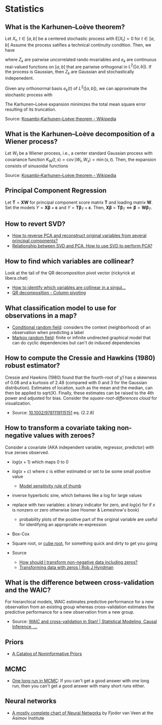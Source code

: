 * Statistics

** What is the Karhunen–Loève theorem?

   Let $X_t$, $t\in[a,b]$ be a centered stochastic process with $\mathrm{E}[X_t]
   = 0$ for $t\in[a,b]$ Assume the process satifies a technical continuity
   condition. Then, we have
   \begin{equation}
     X_t = \sum_{k=1}^{\infty}
     Z_k e_k(t)
   \end{equation}
   where $Z_k$ are pairwise uncorrelated rando mvariables and $e_k$ are
   continuous real-valued functions on $[a,b]$ that are pariwise orthogonal in
   $L^2([a,b])$. If the process is Gaussian, then $Z_k$ are Gaussian and
   stochastically indepenedent.

   Given any orthonormal basis $e_k(t)$ of $L^2([a,b])$, we can approximate the
   stochastic process with
   \begin{equation}
     \hat{X}_t = \sum_{k=1}^{K} A_k\,e_k(t),\
     A_k =
       \int_a^b X_t\,e_k(t)\,\mathrm{d}t
     ,\, K\in\mathbb{N}
   \end{equation}
   The Karhunen–Loève expansion minimizes the total mean square error resulting
   of its truncation.

   Source: [[https://en.wikipedia.org/wiki/Kosambi%E2%80%93Karhunen%E2%80%93Lo%C3%A8ve_theorem][Kosambi–Karhunen–Loève theorem - Wikipedia]]

** What is the Karhunen–Loève decomposition of a Wiener process?

   Let $W_t$ be a Wiener process, i.e., a center standard Gaussian process with
   covariance function $K_{W}(t,s)=\operatorname {cov} (W_{t},W_{s})=\min(s,t)$.
   Then, the expansion consists of sinusoidal functions
   \begin{align}
     e_{k}(t)
     &={\sqrt{2}}\sin\left(\left(k-{\tfrac{1}{2}}\right)\pit\right)
     &\text{eigenfunctions}\\
     \lambda_{k}
     &=\frac{1}{(k-{\frac{1}{2}})^{2}\pi^{2}}
     &\text{eigenvalues}
   \end{align}

   Source: [[https://en.wikipedia.org/wiki/Kosambi%E2%80%93Karhunen%E2%80%93Lo%C3%A8ve_theorem#The_Wiener_process][Kosambi–Karhunen–Loève theorem - Wikipedia]]

** Principal Component Regression

   Let $\mathbf{T} = \mathbf{X} \mathbf{W}$ for principal component
   score matrix $\mathbf{T}$ and loading matrix $\mathbf{W}$. Set the
   models $Y = \mathbf{X} \mathbf{\beta} + \mathbf{\varepsilon}$ and
   $Y = \mathbf{T} \mathbf{\beta}_T + \mathbf{\varepsilon}$. Then,
   $\mathbf{X} \mathbf{\beta} = \mathbf{T} \mathbf{\beta}_T \iff
   \mathbf{\beta} = \mathbf{W} \mathbf{\beta}_T$.

** How to revert SVD?

   - [[https://stats.stackexchange.com/a/229093/31243][How to reverse PCA and reconstruct original variables from
     several principal components?]]
   - [[https://stats.stackexchange.com/a/134283/31243][Relationship between SVD and PCA. How to use SVD to perform PCA?]]

** How to find which variables are collinear?

   Look at the tail of the QR decomposition pivot vector (rickyrick at
   libera.chat)

   - [[https://stats.stackexchange.com/a/476216/31243][How to identify which variables are collinear in a singul...]]
   - [[https://en.wikipedia.org/wiki/QR_decomposition#Column_pivoting][QR decomposition - Column pivoting]]

** What classification model to use for observations in a map?

   - [[https://en.wikipedia.org/wiki/Conditional_random_field][Conditional random field]]: considers the context (neighborhood) of an
     observation when predicting a label
   - [[https://en.wikipedia.org/wiki/Markov_random_field][Markov random field]]: finite or infinite undirected graphical model that can
     do cyclic dependencies but can't do induced dependencies

** How to compute the Cressie and Hawkins (1980) robust estimator?

   Cressie and Hawkins (1980) found that the fourth-root of χ1 has a
   skewness of 0.08 and a kurtosis of 2.48 (compared with 0 and 3 for
   the Gaussian distribution). Estimates of location, such as the mean
   and the median, can then be applied to sqrt(X). Finally, these
   estimates can be raised to the 4th power and adjusted for
   bias. Consider the /square-root-differences cloud/ for
   visualization.

   - Source: [[https://www.doi.org/10.1002/9781119115151][10.1002/9781119115151]] eq. (2.2.8)

** How to transform a covariate taking non-negative values with zeroes?

   Consider a covariate (AKA independent variable, regressor, predictor) with
   true zeroes observed.
   - $log(x+1)$ which maps 0 to 0
   - $log(x+c)$ where $c$ is either estimated or set to be some small positive
     value
     - [[https://stats.stackexchange.com/a/1496/31243][Model sensitivity rule of thumb]]
   - inverse hyperbolic sine, which behaves like a log for large values
   - replace with two variables: a binary indicator for zero, and $log(x)$ for
     if $x$ is nonzero or zero otherwise
     (see Hosmer & Lemeshow's book)
     - probability plots of the positive part of the original variable are
       useful for identifying an appropriate re-expression
   - Box-Cox
   - Square root, or [[https://journals.sagepub.com/doi/pdf/10.1177/1536867X1101100112][cube root]], for something quick and dirty to get you going

   - Source
     - [[https://stats.stackexchange.com/questions/1444/how-should-i-transform-non-negative-data-including-zeros][How should I transform non-negative data including zeros?]]
     - [[https://robjhyndman.com/hyndsight/transformations/][Transforming data with zeros | Rob J Hyndman]]

** What is the difference between cross-validation and the WAIC?

   For hierarchical models, WAIC estimates predictive performance for a new
   observation from an existing group whereas cross-validation estimates the
   predictive performance for a new observation from a new group.

   - Source: [[https://statmodeling.stat.columbia.edu/2014/05/26/waic-cross-validation-stan/#comment-167504][WAIC and cross-validation in Stan! | Statistical Modeling, Causal Inference, ...]]

** Priors

   - [[http://www.stats.org.uk/priors/noninformative/YangBerger1998.pdf][A Catalog of Noninformative Priors]]

** MCMC

   - [[http://users.stat.umn.edu/~geyer/mcmc/one.html][One long run in MCMC]]: If you can't get a good answer with one
     long run, then you can't get a good answer with many short runs
     either.
** Neural networks

   - [[https://archive.org/download/c24bcbd791979fda2b274e7c42b22bb8b0462d20d28b0db09f8f60bd0bd1f827/c24bcbd791979fda2b274e7c42b22bb8b0462d20d28b0db09f8f60bd0bd1f827.png][A mostly complete chart of Neural Networks]] by Fjodor van Veen at the Asimov
     Institute
